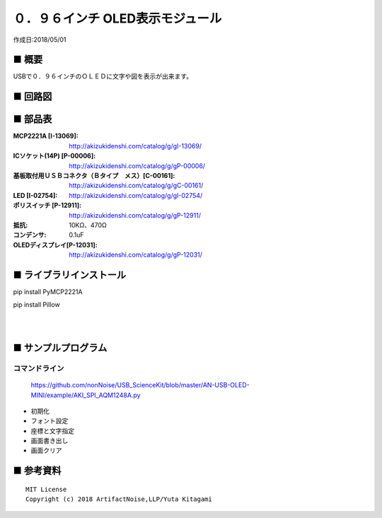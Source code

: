 ========================================================================
０．９６インチ OLED表示モジュール
========================================================================

作成日:2018/05/01

.. image:: ./img/アイコン.png



■ 概要
------------------------------------------------------------------------

USBで０．９６インチのＯＬＥＤに文字や図を表示が出来ます。

.. image:: ./img/取説.png

■ 回路図
------------------------------------------------------------------------

.. image:: ./img/OLED-Mini.PNG
    :width: 480px

■ 部品表
------------------------------------------------------------------------

:MCP2221A [I-13069]: http://akizukidenshi.com/catalog/g/gI-13069/
:ICソケット(14P) [P-00006]: http://akizukidenshi.com/catalog/g/gP-00006/
:基板取付用ＵＳＢコネクタ（Ｂタイプ　メス）[C-00161]: http://akizukidenshi.com/catalog/g/gC-00161/
:LED [I-02754]: http://akizukidenshi.com/catalog/g/gI-02754/
:ポリスイッチ [P-12911]: http://akizukidenshi.com/catalog/g/gP-12911/
:抵抗: 10KΩ、470Ω
:コンデンサ: 0.1uF
:OLEDディスプレイ[P-12031]: http://akizukidenshi.com/catalog/g/gP-12031/



■ ライブラリインストール
------------------------------------------------------------------------

pip install PyMCP2221A

pip install Pillow

|

|


■ サンプルプログラム
------------------------------------------------------------------------

コマンドライン
^^^^^^^^^^^^^^^^^^^^^^^^^^^^^^^^^^^^^^^^^^^^^^^^^^^^^^^^^^^^^^^^^^^^^^^^

    https://github.com/nonNoise/USB_ScienceKit/blob/master/AN-USB-OLED-MINI/example/AKI_SPI_AQM1248A.py

-   初期化
    

-   フォント設定


-   座標と文字指定

-   画面書き出し


-   画面クリア


■ 参考資料
------------------------------------------------------------------------


::
    
    MIT License
    Copyright (c) 2018 ArtifactNoise,LLP/Yuta Kitagami   

